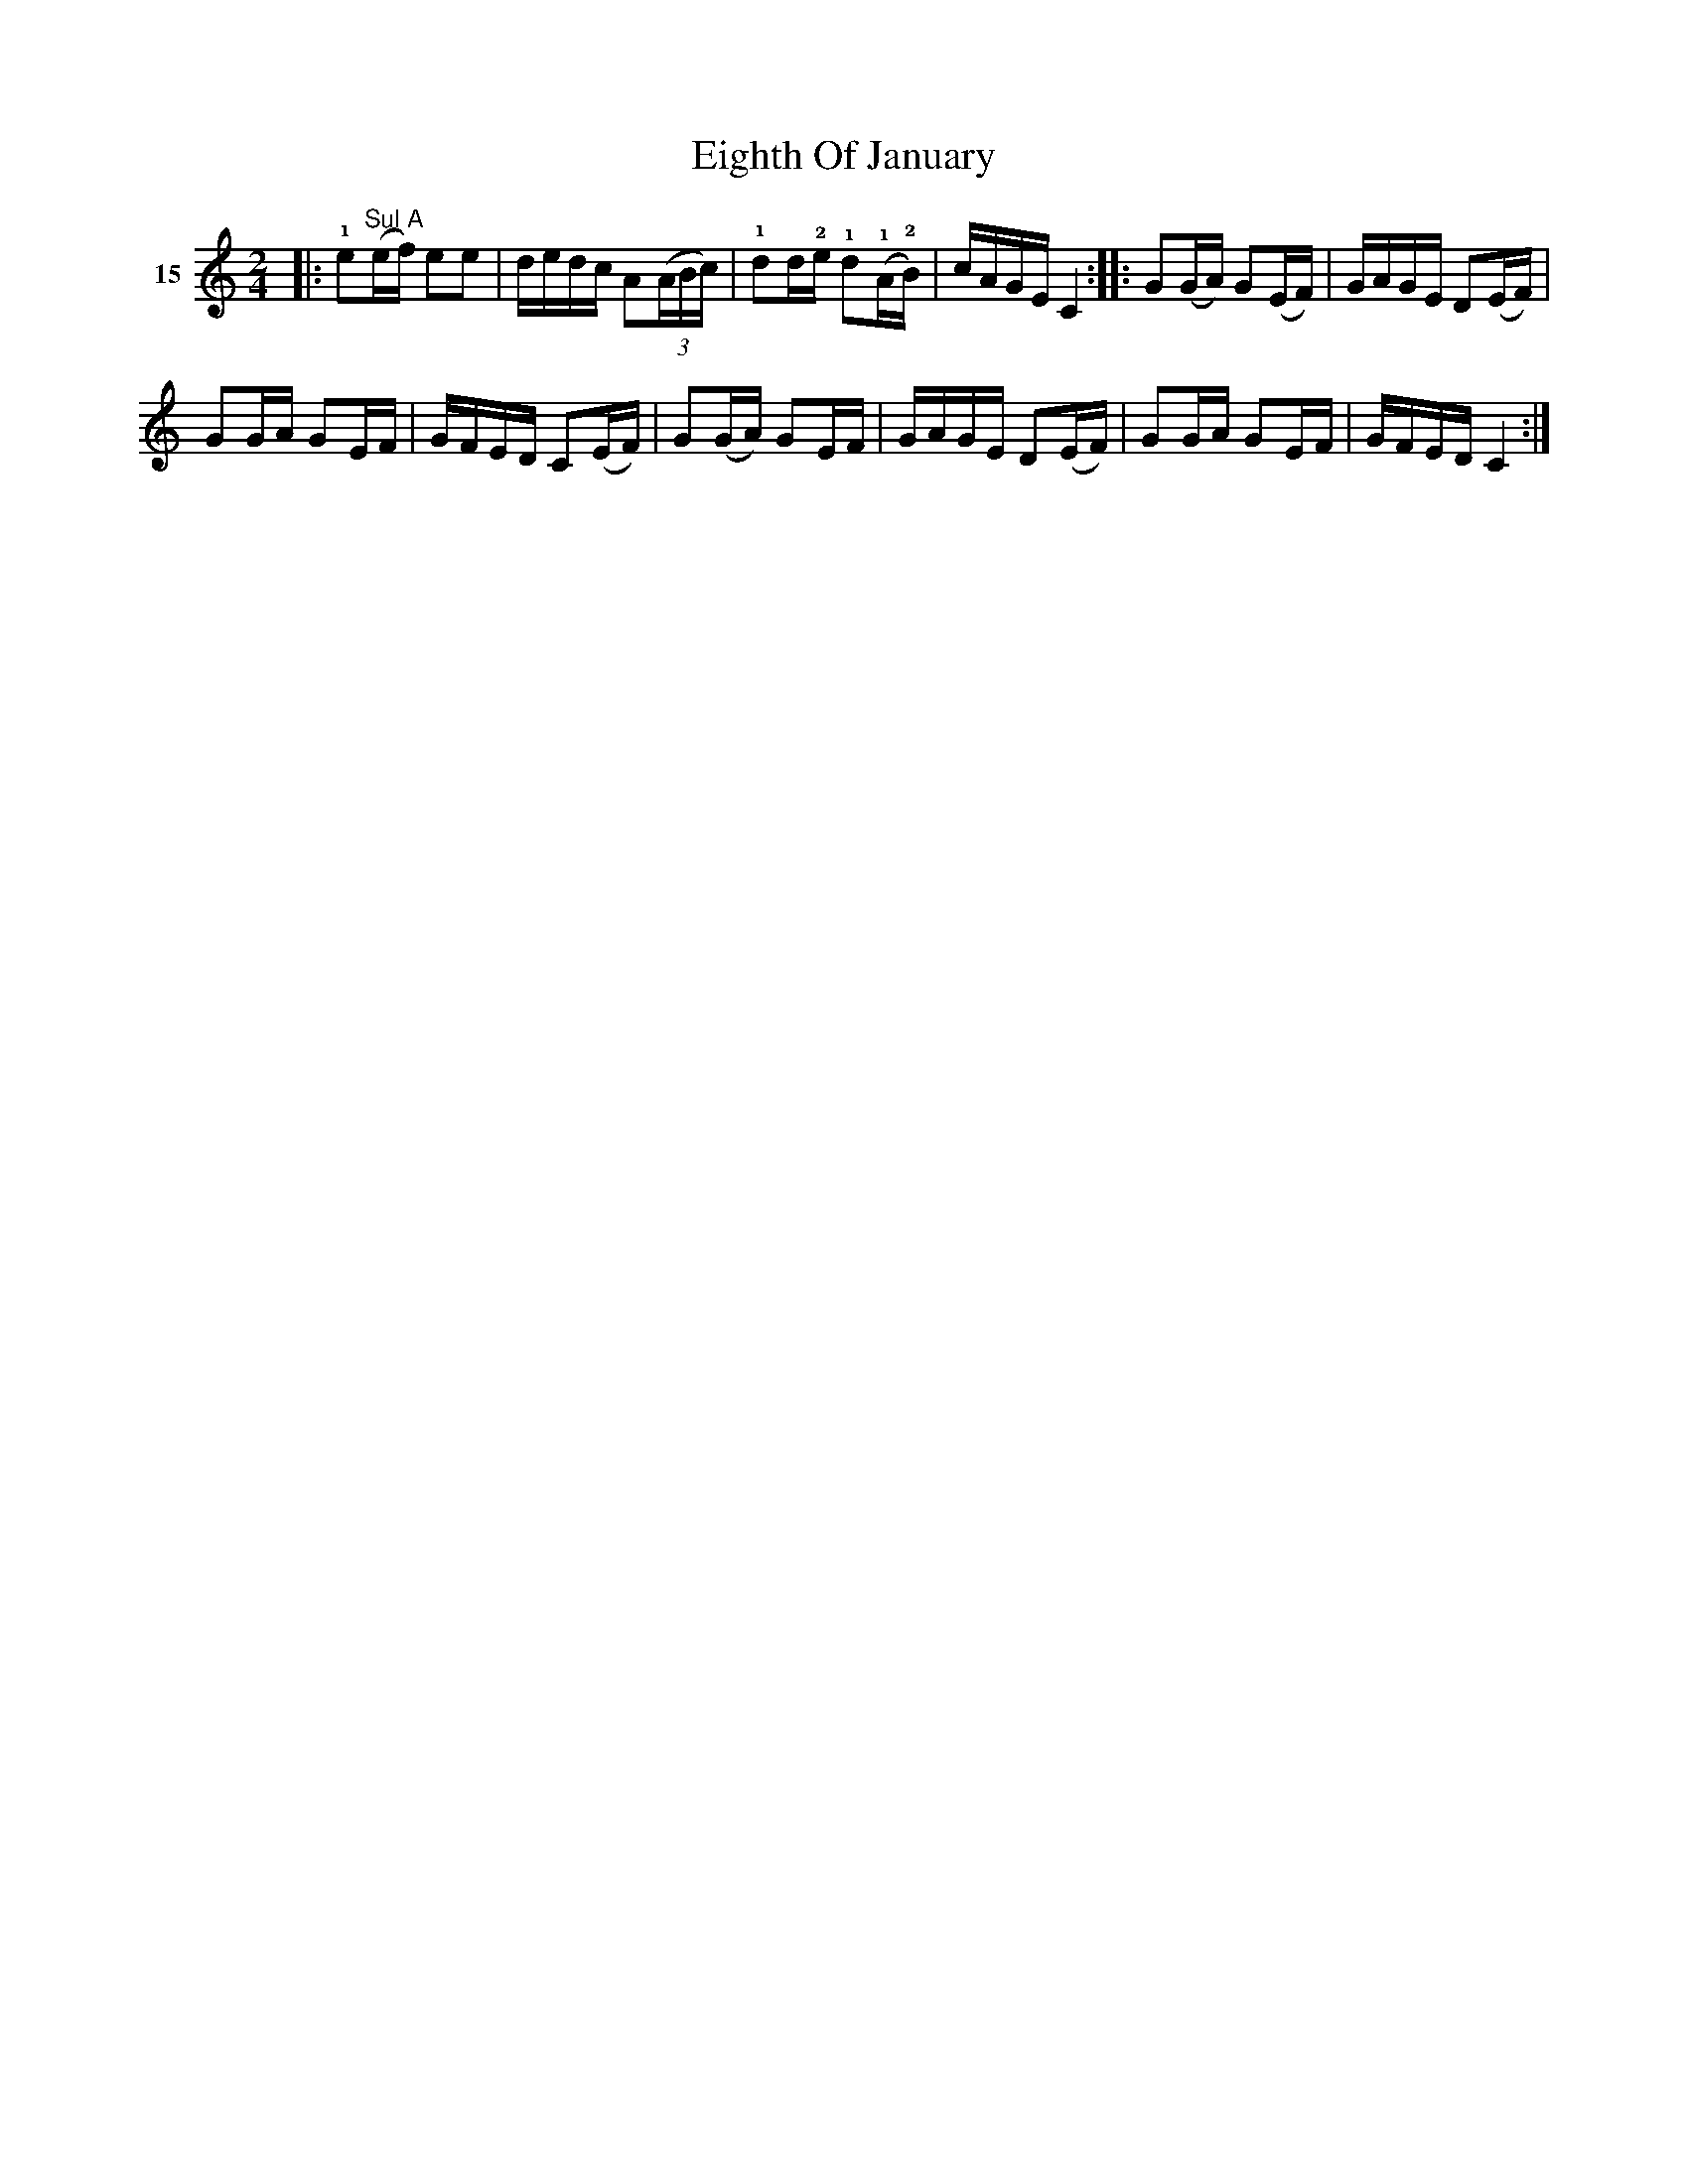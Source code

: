 X: 072	% 15
T: Eighth Of January
S: Viola Ruth "Pioneer Western Folk Tunes" 1948 p.7 #2
R: reel
Z: 2019 John Chambers <jc:trillian.mit.edu>
M: 2/4
L: 1/16
K: C
V: 1 name=15
|:\
!1!e2"^Sul A"(ef) e2e2 | dedc A2(3(ABc) |\
!1!d2d!2!e !1!d2(!1!A!2!B) | cAGE C4 ::\
G2(GA) G2(EF) | GAGE D2(EF) |
G2GA G2EF | GFED C2(EF) |\
G2(GA) G2EF | GAGE D2(EF) |\
G2GA G2EF | GFED C4 :|
